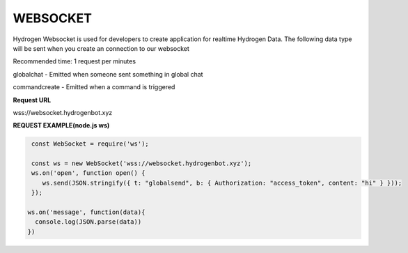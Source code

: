 WEBSOCKET
=========

Hydrogen Websocket is used for developers to create application for realtime Hydrogen Data. The following data type will be sent when you create an connection to our websocket

Recommended time: 1 request per minutes 

globalchat - Emitted when someone sent something in global chat

commandcreate - Emitted when a command is triggered

**Request URL**

wss://websocket.hydrogenbot.xyz

**REQUEST EXAMPLE(node.js ws)**

.. code-block:: js

   const WebSocket = require('ws');
 
   const ws = new WebSocket('wss://websocket.hydrogenbot.xyz');
   ws.on('open', function open() {
      ws.send(JSON.stringify({ t: "globalsend", b: { Authorization: "access_token", content: "hi" } }));
   });
 
  ws.on('message', function(data){
    console.log(JSON.parse(data))
  })
   
